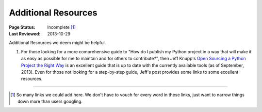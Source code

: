 
====================
Additional Resources
====================

:Page Status: Incomplete [1]_
:Last Reviewed: 2013-10-29


Additional Resources we deem might be helpful.


1. For those looking for a more comprehensive guide to "How do I publish my
   Python project in a way that will make it as easy as possible for me to
   maintain and for others to contribute?", then Jeff Knupp's `Open Sourcing a
   Python Project the Right Way
   <http://www.jeffknupp.com/blog/2013/08/16/open-sourcing-a-python-project-the-right-way/>`__
   is an excellent guide that is up to date with the currently available tools
   (as of September, 2013). Even for those not looking for a step-by-step guide,
   Jeff's post provides some links to some excellent resources.

----

.. [1] So many links we could add here.  We don't have to vouch for every word
       in these links, just want to narrow things down more than users googling.
